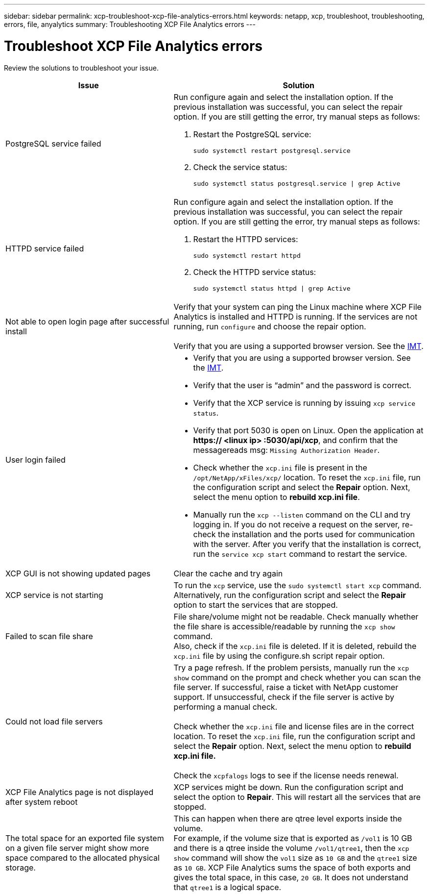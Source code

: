 ---
sidebar: sidebar
permalink: xcp-troubleshoot-xcp-file-analytics-errors.html
keywords: netapp, xcp, troubleshoot, troubleshooting, errors, file, anyalytics
summary: Troubleshooting XCP File Analytics errors
---

= Troubleshoot XCP File Analytics errors
:hardbreaks:
:nofooter:
:icons: font
:linkattrs:
:imagesdir: ./media/

[.lead]
Review the solutions to troubleshoot your issue.

[cols="40,60"]
|===
|Issue |Solution

|PostgreSQL service failed
a|Run configure again and select the installation option. If the previous installation was successful, you can select the repair option. If you are still getting the error, try manual steps as follows:

. Restart the PostgreSQL service:
+
`sudo systemctl restart postgresql.service`
. Check the service status:
+
`sudo systemctl status postgresql.service \| grep Active`

|HTTPD service failed
a|Run configure again and select the installation option. If the previous installation was successful, you can select the repair option. If you are still getting the error, try manual steps as follows:

.	Restart the HTTPD services:
+
`sudo systemctl restart httpd`
.	Check the HTTPD service status:
+
`sudo systemctl status httpd \| grep Active`

|Not able to open login page after successful install
|Verify that your system can ping the Linux machine where XCP File Analytics is installed and HTTPD is running. If the services are not running, run `configure` and choose the repair option.

Verify that you are using a supported browser version. See the link:https://mysupport.netapp.com/matrix/[IMT^].
|User login failed
a|*	Verify that you are using a supported browser version. See the link:https://mysupport.netapp.com/matrix/[IMT^].
*	Verify that the user is “admin” and the password is correct.
*	Verify that the XCP service is running by issuing `xcp service status`.
*	Verify that port  5030 is open on Linux. Open the application at *https:// <linux ip> :5030/api/xcp*, and confirm that the messagereads msg: `Missing Authorization Header`.
*	Check whether the `xcp.ini` file is present in the `/opt/NetApp/xFiles/xcp/` location. To reset the `xcp.ini` file, run the configuration script and select the *Repair* option. Next, select the menu option to *rebuild xcp.ini file*.
* Manually run the `xcp --listen` command on the CLI and try logging in. If you do not receive a request on the server, re-check the installation and the ports used for communication with the server.  After you verify that the installation is correct, run the `service xcp start` command to restart the service.
|XCP GUI is not showing updated pages
|Clear the cache and try again
|XCP service is not starting
|To run the `xcp` service, use the `sudo systemctl start xcp` command. Alternatively, run the configuration script and select the *Repair* option to start the services that are stopped.
|Failed to scan file share
|File share/volume might not be readable. Check manually whether the file share is accessible/readable by running the `xcp show` command.
Also, check if the `xcp.ini` file is deleted. If it is deleted, rebuild the `xcp.ini` file by using the configure.sh script repair option.
|Could not load file servers
|Try a page refresh. If the problem persists, manually run the `xcp show` command on the prompt and check whether you can scan the file server. If successful, raise a ticket with NetApp customer support. If unsuccessful, check if the file server is active by performing a manual check.

Check whether the `xcp.ini` file and license files are in the correct location. To reset the `xcp.ini` file, run the configuration script and select the *Repair* option. Next, select the menu option to *rebuild xcp.ini file.*

Check the `xcpfalogs` logs to see if the license needs renewal.
|XCP File Analytics page is not displayed after system reboot
|XCP services might be down. Run the configuration script and select the option to *Repair*. This will restart all the services that are stopped.
|The total space for an exported file system on a given file server might show more space compared to the allocated physical storage.
|This can happen when there are qtree level exports inside the volume.
For example, if the volume size that is exported as `/vol1` is 10 GB  and there is a qtree inside the volume `/vol1/qtree1`, then the `xcp show` command will show the `vol1` size as `10 GB` and the `qtree1` size as `10 GB`. XCP File Analytics sums the space of both exports and gives the total space, in this case, `20 GB`. It does not understand that `qtree1` is a logical space.
|===

// BURT 1391465 06/29/2021
// 2021-Nov-08, BURT 1423222
